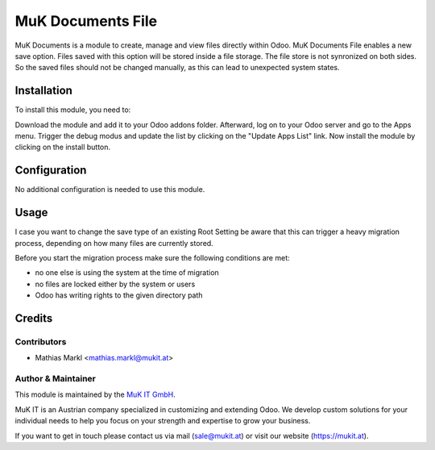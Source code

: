 ==================
MuK Documents File
==================

MuK Documents is a module to create, manage and view files directly within Odoo.
MuK Documents File enables a new save option. Files saved with this option will be
stored inside a file storage. The file store is not synronized on both sides. So
the saved files should not be changed manually, as this can lead to unexpected
system states.

Installation
============

To install this module, you need to:

Download the module and add it to your Odoo addons folder. Afterward, log on to
your Odoo server and go to the Apps menu. Trigger the debug modus and update the
list by clicking on the "Update Apps List" link. Now install the module by
clicking on the install button.

Configuration
=============

No additional configuration is needed to use this module.

Usage
=============

I case you want to change the save type of an existing Root Setting be aware that this
can trigger a heavy migration process, depending on how many files are currently stored.

Before you start the migration process make sure the following conditions are met:

* no one else is using the system at the time of migration
* no files are locked either by the system or users
* Odoo has writing rights to the given directory path

Credits
=======

Contributors
------------

* Mathias Markl <mathias.markl@mukit.at>

Author & Maintainer
-------------------

This module is maintained by the `MuK IT GmbH <https://www.mukit.at/>`_.

MuK IT is an Austrian company specialized in customizing and extending Odoo.
We develop custom solutions for your individual needs to help you focus on
your strength and expertise to grow your business.

If you want to get in touch please contact us via mail
(sale@mukit.at) or visit our website (https://mukit.at).
